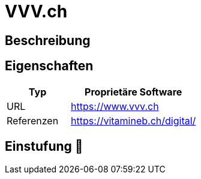 = VVV.ch

== Beschreibung


== Eigenschaften

[%header%footer,cols="1,2a"]
|===
| Typ
| Proprietäre Software

| URL 
| https://www.vvv.ch

| Referenzen
| https://vitamineb.ch/digital/
|===

== Einstufung 🔴